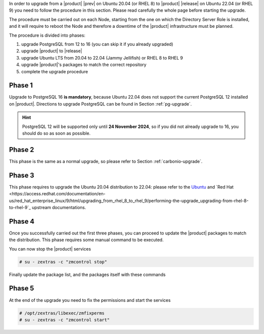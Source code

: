 In order to upgrade from a |product| |prev| on Ubuntu 20.04 (or
RHEL 8) to |product| |release| on Ubuntu 22.04 (or RHEL 9) you need to
follow the procedure in this section. Please read carefully the whole
page before starting the upgrade.

The procedure must be carried out on each Node, starting from the one
on which the Directory Server Role is installed, and it will require
to reboot the Node and therefore a downtime of the |product|
infrastructure must be planned.

The procedure is divided into phases:

#. upgrade PostgreSQL from 12 to 16 (you can skip it if you already
   upgraded)

#. upgrade |product| to |release|

#. upgrade Ubuntu LTS from 20.04 to 22.04 (Jammy Jellifish) or RHEL 8
   to RHEL 9

#. upgrade |product|\'s packages to match the correct repository

#. complete the upgrade procedure
   
Phase 1
-------

Upgrade to PostgreSQL 16 **is mandatory**, because Ubuntu 22.04 does
not support the current PostgreSQL 12 installed on |product|.
Directions to upgrade PostgreSQL can be found in Section
:ref:`pg-upgrade`.

.. hint:: PostgreSQL 12 will be supported only until **24 November
   2024**, so if you did not already upgrade to 16, you should do so
   as soon as possible.

Phase 2
-------

This phase is the same as a normal upgrade, so please refer to Section
:ref:`carbonio-upgrade`.

Phase 3
-------

This phase requires to upgrade the Ubuntu 20.04 distribution to 22.04:
please refer to the `Ubuntu
<https://ubuntu.com/server/docs/upgrade-introduction>`_ and `Red Hat
<https://access.redhat.com/documentation/en-us/red_hat_enterprise_linux/9/html/upgrading_from_rhel_8_to_rhel_9/performing-the-upgrade_upgrading-from-rhel-8-to-rhel-9`_
upstream documentations.

Phase 4
-------

Once you successfully carried out the first three phases, you can
proceed to update the |product| packages to match the
distribution. This phase requires some manual command to be executed.

.. tab-set::

   .. tab-item:: Ubuntu

      During the Ubuntu upgrade, the file
      :file:`/etc/apt/sources.list.d/zextras.list` will be
      modified. You need to make sure that it contains only the
      correct repository, that is, the line defining the repository

      #. contains the word **jammy**

      #. is not commented, i.e., it does not start with a ``#`` sign

   .. tab-item:: RHEL

      During the RHAL upgrade, the file
      :file:`/etc/yum.repos.d/zextras.repo` will be
      modified. You need to make sure that it contains only the
      correct repository, that is, the line defining the repository is::

        baseurl=https://repo.zextras.io/release/rhel9 
      
You can now stop the |product| services

.. code:: console

   # su - zextras -c "zmcontrol stop"

Finally update the package list, and the packages itself with these
commands

.. tab-set::

   .. tab-item:: Ubuntu

      # apt update && apt upgrade

   .. tab-item:: RHEL

      # dnf upgrade --best --allowerasing

Phase 5
-------

At the end of the upgrade you need to fix the permissions and start the services

.. code:: console

   # /opt/zextras/libexec/zmfixperms
   # su - zextras -c "zmcontrol start"
